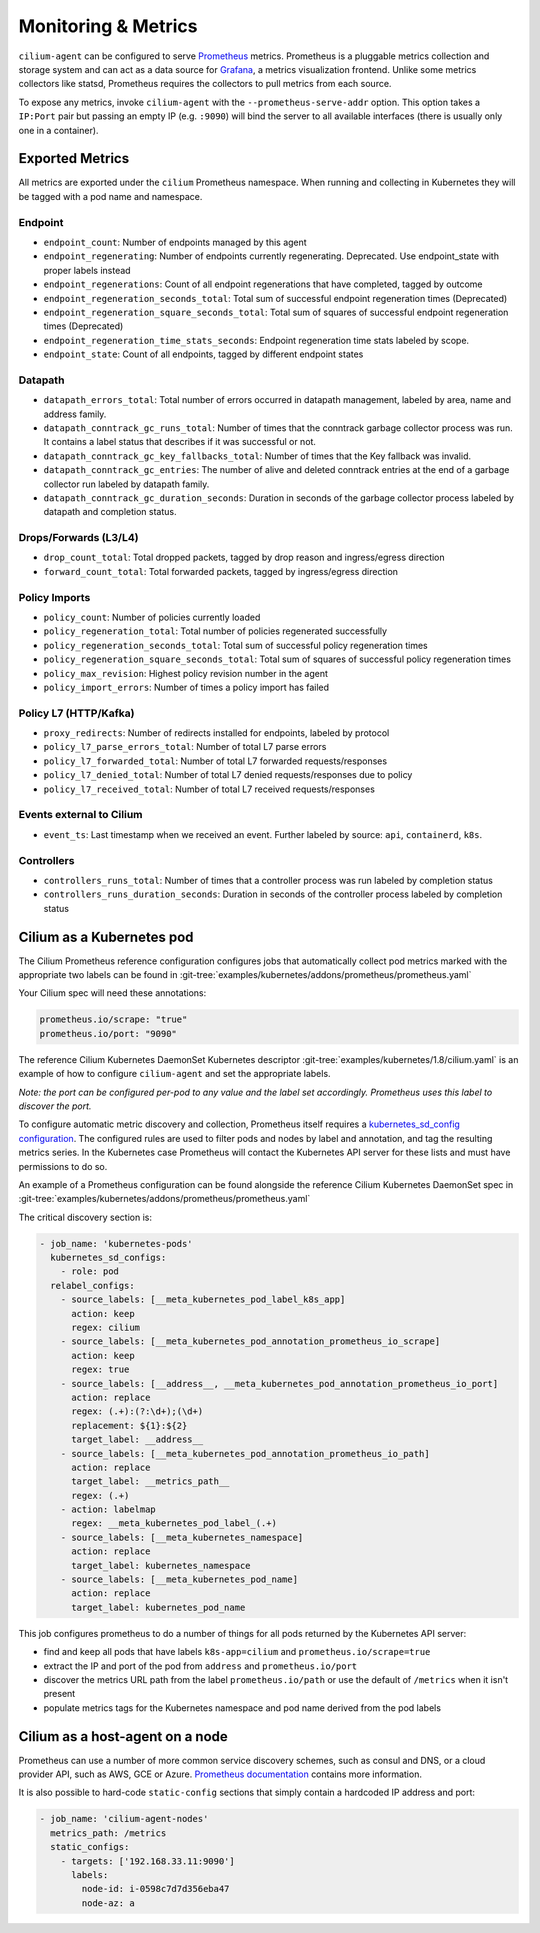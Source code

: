 .. only:: not (epub or latex or html)

    WARNING: You are looking at unreleased Cilium documentation.
    Please use the official rendered version released here:
    http://docs.cilium.io

.. _metrics:

********************
Monitoring & Metrics
********************

``cilium-agent`` can be configured to serve `Prometheus <https://prometheus.io>`_
metrics. Prometheus is a pluggable metrics collection and storage system and
can act as a data source for `Grafana <https://grafana.com/>`_, a metrics
visualization frontend. Unlike some metrics collectors like statsd, Prometheus requires the
collectors to pull metrics from each source.

To expose any metrics, invoke ``cilium-agent`` with the
``--prometheus-serve-addr`` option. This option takes a ``IP:Port`` pair but
passing an empty IP (e.g. ``:9090``) will bind the server to all available
interfaces (there is usually only one in a container).

Exported Metrics
================

All metrics are exported under the ``cilium`` Prometheus namespace. When
running and collecting in Kubernetes they will be tagged with a pod name and
namespace.

Endpoint
--------

* ``endpoint_count``: Number of endpoints managed by this agent
* ``endpoint_regenerating``: Number of endpoints currently regenerating. Deprecated. Use endpoint_state with proper labels instead
* ``endpoint_regenerations``: Count of all endpoint regenerations that have completed, tagged by outcome
* ``endpoint_regeneration_seconds_total``: Total sum of successful endpoint regeneration times (Deprecated)
* ``endpoint_regeneration_square_seconds_total``: Total sum of squares of successful endpoint regeneration times (Deprecated)
* ``endpoint_regeneration_time_stats_seconds``: Endpoint regeneration time stats labeled by scope.
* ``endpoint_state``: Count of all endpoints, tagged by different endpoint states

Datapath
--------

* ``datapath_errors_total``: Total number of errors occurred in datapath
  management, labeled by area, name and address family.
* ``datapath_conntrack_gc_runs_total``: Number of times that the conntrack
  garbage collector process was run. It contains a label status that describes
  if it was successful or not.
* ``datapath_conntrack_gc_key_fallbacks_total``: Number of times that the Key fallback
  was invalid.
* ``datapath_conntrack_gc_entries``: The number of alive and deleted conntrack
  entries at the end of a garbage collector run labeled by datapath family.
* ``datapath_conntrack_gc_duration_seconds``: Duration in seconds of the garbage
  collector process labeled by datapath and completion status.

Drops/Forwards (L3/L4)
----------------------

* ``drop_count_total``: Total dropped packets, tagged by drop reason and ingress/egress direction
* ``forward_count_total``: Total forwarded packets, tagged by ingress/egress direction

Policy Imports
--------------

* ``policy_count``: Number of policies currently loaded
* ``policy_regeneration_total``: Total number of policies regenerated successfully
* ``policy_regeneration_seconds_total``: Total sum of successful policy regeneration times
* ``policy_regeneration_square_seconds_total``: Total sum of squares of successful policy regeneration times
* ``policy_max_revision``: Highest policy revision number in the agent
* ``policy_import_errors``: Number of times a policy import has failed

Policy L7 (HTTP/Kafka)
----------------------

* ``proxy_redirects``: Number of redirects installed for endpoints, labeled by protocol
* ``policy_l7_parse_errors_total``: Number of total L7 parse errors
* ``policy_l7_forwarded_total``: Number of total L7 forwarded requests/responses
* ``policy_l7_denied_total``: Number of total L7 denied requests/responses due to policy
* ``policy_l7_received_total``: Number of total L7 received requests/responses

Events external to Cilium
-------------------------
* ``event_ts``: Last timestamp when we received an event. Further labeled by
  source: ``api``, ``containerd``, ``k8s``.

Controllers
-----------

* ``controllers_runs_total``: Number of times that a controller process was run
  labeled by completion status
* ``controllers_runs_duration_seconds``: Duration in seconds of the controller
  process labeled by completion status

Cilium as a Kubernetes pod
==========================
The Cilium Prometheus reference configuration configures jobs that automatically
collect pod metrics marked with the appropriate two labels can be found
in :git-tree:`examples/kubernetes/addons/prometheus/prometheus.yaml`

Your Cilium spec will need these annotations:

.. code-block:: yaml

        prometheus.io/scrape: "true"
        prometheus.io/port: "9090"

The reference Cilium Kubernetes DaemonSet Kubernetes descriptor :git-tree:`examples/kubernetes/1.8/cilium.yaml`
is an example of how to configure ``cilium-agent`` and set the appropriate labels.

*Note: the port can be configured per-pod to any value and the label set
accordingly. Prometheus uses this label to discover the port.*

To configure automatic metric discovery and collection, Prometheus itself requires a
`kubernetes_sd_config configuration <https://prometheus.io/docs/prometheus/latest/configuration/configuration/>`_.
The configured rules are used to filter pods and nodes by label and annotation,
and tag the resulting metrics series. In the Kubernetes case Prometheus will
contact the Kubernetes API server for these lists and must have permissions to
do so.

An example of a Prometheus configuration can be found alongside the reference
Cilium Kubernetes DaemonSet spec in :git-tree:`examples/kubernetes/addons/prometheus/prometheus.yaml`

The critical discovery section is:

.. code-block:: yaml

      - job_name: 'kubernetes-pods'
        kubernetes_sd_configs:
          - role: pod
        relabel_configs:
          - source_labels: [__meta_kubernetes_pod_label_k8s_app]
            action: keep
            regex: cilium
          - source_labels: [__meta_kubernetes_pod_annotation_prometheus_io_scrape]
            action: keep
            regex: true
          - source_labels: [__address__, __meta_kubernetes_pod_annotation_prometheus_io_port]
            action: replace
            regex: (.+):(?:\d+);(\d+)
            replacement: ${1}:${2}
            target_label: __address__
          - source_labels: [__meta_kubernetes_pod_annotation_prometheus_io_path]
            action: replace
            target_label: __metrics_path__
            regex: (.+)
          - action: labelmap
            regex: __meta_kubernetes_pod_label_(.+)
          - source_labels: [__meta_kubernetes_namespace]
            action: replace
            target_label: kubernetes_namespace
          - source_labels: [__meta_kubernetes_pod_name]
            action: replace
            target_label: kubernetes_pod_name

This job configures prometheus to do a number of things for all pods returned
by the Kubernetes API server:

- find and keep all pods that have labels ``k8s-app=cilium`` and ``prometheus.io/scrape=true``
- extract the IP and port of the pod from ``address`` and ``prometheus.io/port``
- discover the metrics URL path from the label ``prometheus.io/path`` or use the default of ``/metrics`` when it isn't present
- populate metrics tags for the Kubernetes namespace and pod name derived from the pod labels

Cilium as a host-agent on a node
================================
Prometheus can use a number of more common service discovery schemes, such as
consul and DNS, or a cloud provider API, such as AWS, GCE or Azure.
`Prometheus documentation <https://prometheus.io/docs/prometheus/latest/configuration/configuration/>`_
contains more information.

It is also possible to hard-code ``static-config`` sections that simply contain
a hardcoded IP address and port:

.. code-block:: yaml

      - job_name: 'cilium-agent-nodes'
        metrics_path: /metrics
        static_configs:
          - targets: ['192.168.33.11:9090']
            labels:
              node-id: i-0598c7d7d356eba47
              node-az: a
